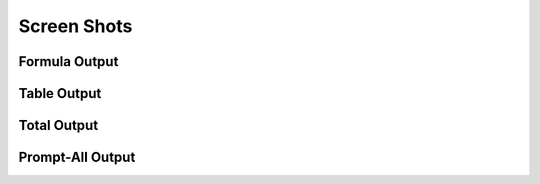 ============
Screen Shots
============


Formula Output
--------------

.. image:: _static/formula_output.png

Table Output
------------

.. image:: _static/table_output.png


Total Output
------------

.. image:: _static/total_output.png

Prompt-All Output
-----------------

.. image:: _static/prompt_all_output.png


